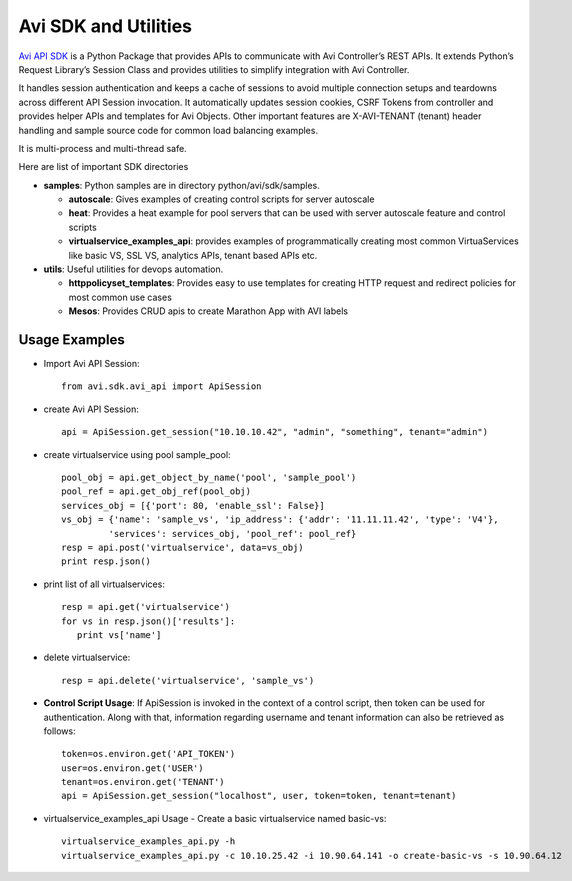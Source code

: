 =====================
Avi SDK and Utilities
=====================
`Avi API SDK <https://github.com/avinetworks/sdk/>`_
is a Python Package that provides APIs to communicate with Avi
Controller’s REST APIs. It extends Python’s Request Library’s Session Class and
provides utilities to simplify integration with Avi Controller.

It handles session authentication and keeps a cache of sessions to avoid
multiple connection setups and teardowns across different API Session
invocation. It automatically updates session cookies, CSRF Tokens from
controller and provides helper APIs and templates for Avi Objects. Other
important features are X-AVI-TENANT (tenant) header handling and sample
source code for common load balancing examples.

It is multi-process and multi-thread safe.

Here are list of important SDK directories

- **samples**: Python samples are in directory python/avi/sdk/samples.

  - **autoscale**: Gives examples of creating control scripts for
    server autoscale

  - **heat**: Provides a heat example for pool servers that can be used
    with server autoscale feature and control scripts

  - **virtualservice_examples_api**: provides examples of programmatically
    creating most common VirtuaServices like basic VS, SSL VS, analytics
    APIs, tenant based APIs etc.

- **utils**: Useful utilities for devops automation.

  - **httppolicyset_templates**: Provides easy to use templates for
    creating HTTP request and redirect policies for most common use cases

  - **Mesos**: Provides CRUD apis to create Marathon App with AVI labels

--------------
Usage Examples
--------------

- Import Avi API Session::

   from avi.sdk.avi_api import ApiSession

- create Avi API Session::

   api = ApiSession.get_session("10.10.10.42", "admin", "something", tenant="admin")

- create virtualservice using pool sample_pool::

   pool_obj = api.get_object_by_name('pool', 'sample_pool')
   pool_ref = api.get_obj_ref(pool_obj)
   services_obj = [{'port': 80, 'enable_ssl': False}]
   vs_obj = {'name': 'sample_vs', 'ip_address': {'addr': '11.11.11.42', 'type': 'V4'},
            'services': services_obj, 'pool_ref': pool_ref}
   resp = api.post('virtualservice', data=vs_obj)
   print resp.json()

- print list of all virtualservices::

   resp = api.get('virtualservice')
   for vs in resp.json()['results']:
      print vs['name']

- delete virtualservice::

   resp = api.delete('virtualservice', 'sample_vs')

- **Control Script Usage**: If ApiSession is invoked in the context of a control
  script, then token can be used for authentication. Along with that,
  information regarding username and tenant information can also be retrieved
  as follows::

      token=os.environ.get('API_TOKEN')
      user=os.environ.get('USER')
      tenant=os.environ.get('TENANT')
      api = ApiSession.get_session("localhost", user, token=token, tenant=tenant)


- virtualservice_examples_api Usage - Create a basic virtualservice named
  basic-vs::

   virtualservice_examples_api.py -h
   virtualservice_examples_api.py -c 10.10.25.42 -i 10.90.64.141 -o create-basic-vs -s 10.90.64.12
